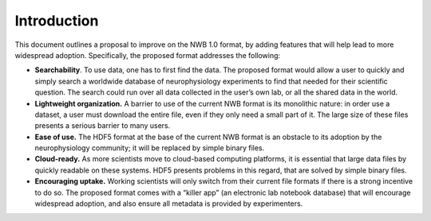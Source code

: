 Introduction
================================

This document outlines a proposal to improve on the NWB 1.0 format, by adding features that will help lead to more widespread adoption. Specifically, the proposed format addresses the following:

* **Searchability**. To use data, one has to first find the data. The proposed format would allow a user to quickly and simply search a worldwide database of neurophysiology experiments to find that needed for their scientific question. The search could run over all data collected in the user’s own lab, or all the shared data in the world.

* **Lightweight organization.** A barrier to use of the current NWB format is its monolithic nature: in order use a dataset, a user must download the entire file, even if they only need a small part of it. The large size of these files presents a serious barrier to many users.

* **Ease of use.** The HDF5 format at the base of the current NWB format is an obstacle to its adoption by the neurophysiology community; it will be replaced by simple binary files.

* **Cloud-ready.** As more scientists move to cloud-based computing platforms, it is essential that large data files by quickly readable on these systems. HDF5 presents problems in this regard, that are solved by simple binary files.

* **Encouraging uptake.** Working scientists will only switch from their current file formats if there is a strong incentive to do so. The proposed format comes with a “killer app” (an electronic lab notebook database) that will encourage widespread adoption, and also ensure all metadata is provided by experimenters.
